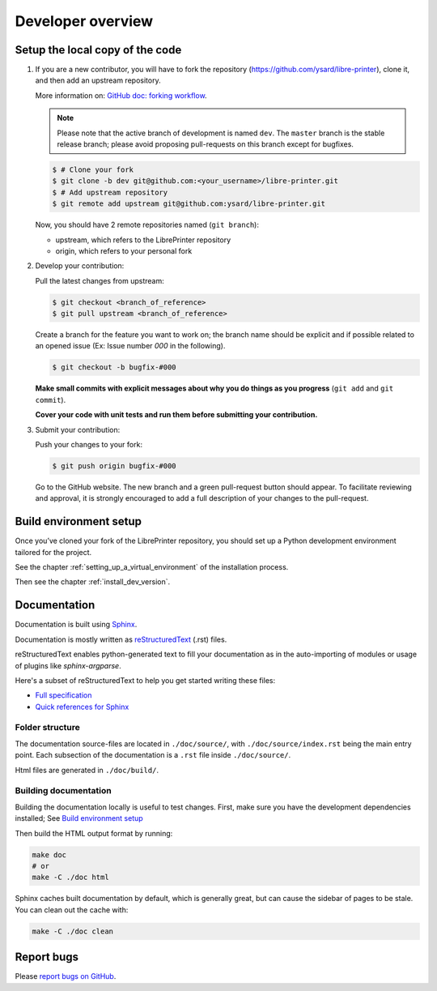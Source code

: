Developer overview
==================

Setup the local copy of the code
--------------------------------

1. If you are a new contributor, you will have to fork the repository
   (`https://github.com/ysard/libre-printer <https://github.com/ysard/libre-printer>`_), clone it,
   and then add an upstream repository.

   More information on: `GitHub doc: forking workflow <https://docs.github.com/en/get-started/quickstart/fork-a-repo>`_.

   .. note::
      Please note that the active branch of development is named ``dev``.
      The ``master`` branch is the stable release branch; please avoid proposing pull-requests on this branch except for bugfixes.


   .. code-block:: bash

      $ # Clone your fork
      $ git clone -b dev git@github.com:<your_username>/libre-printer.git
      $ # Add upstream repository
      $ git remote add upstream git@github.com:ysard/libre-printer.git


   Now, you should have 2 remote repositories named (``git branch``):

   - upstream, which refers to the LibrePrinter repository
   - origin, which refers to your personal fork

.. new line

2. Develop your contribution:

   Pull the latest changes from upstream:

   .. code-block:: bash

      $ git checkout <branch_of_reference>
      $ git pull upstream <branch_of_reference>

   Create a branch for the feature you want to work on; the branch name should be explicit and if possible related to an
   opened issue (Ex: Issue number *000* in the following).

   .. code-block:: bash

      $ git checkout -b bugfix-#000

   **Make small commits with explicit messages about why you do things as you progress** (``git add`` and ``git commit``).

   **Cover your code with unit tests and run them before submitting your contribution.**

.. new line

3. Submit your contribution:

   Push your changes to your fork:

   .. code-block:: bash

      $ git push origin bugfix-#000

   Go to the GitHub website. The new branch and a green pull-request button should appear.
   To facilitate reviewing and approval, it is strongly encouraged to add a full description of
   your changes to the pull-request.


Build environment setup
-----------------------

Once you’ve cloned your fork of the LibrePrinter repository, you should set up
a Python development environment tailored for the project.

See the chapter :ref:`setting_up_a_virtual_environment` of the installation process.

Then see the chapter :ref:`install_dev_version`.


Documentation
-------------

Documentation is built using `Sphinx <http://sphinx-doc.org/>`_.

..
    and hosted `xxx <xxx>`_.

Documentation is mostly written as `reStructuredText <http://www.sphinx-doc.org/en/master/usage/restructuredtext/index.html>`_
(.rst) files.

reStructuredText enables python-generated text to fill your documentation as in the auto-importing
of modules or usage of plugins like `sphinx-argparse`.


Here's a subset of reStructuredText to help you get started writing these files:

- `Full specification <https://docutils.sourceforge.io/docs/ref/rst/restructuredtext.html>`_
- `Quick references for Sphinx <https://thomas-cokelaer.info/tutorials/sphinx/rest_syntax.html>`_

..
    Human-readable command-line documentation is written using a Sphinx extension called
    `sphinx-argparse <https://sphinx-argparse.readthedocs.io/en/latest/index.html>`_.


Folder structure
~~~~~~~~~~~~~~~~

The documentation source-files are located in ``./doc/source/``, with ``./doc/source/index.rst`` being the main entry point.
Each subsection of the documentation is a ``.rst`` file inside ``./doc/source/``.

Html files are generated in ``./doc/build/``.


Building documentation
~~~~~~~~~~~~~~~~~~~~~~

Building the documentation locally is useful to test changes.
First, make sure you have the development dependencies installed; See `Build environment setup`_

Then build the HTML output format by running:

.. code-block:: bash

    make doc
    # or
    make -C ./doc html


Sphinx caches built documentation by default, which is generally great, but can cause the sidebar
of pages to be stale. You can clean out the cache with:

.. code-block:: bash

    make -C ./doc clean


Report bugs
-----------

Please `report bugs on GitHub <https://github.com/ysard/libre-printer/issues>`_.
